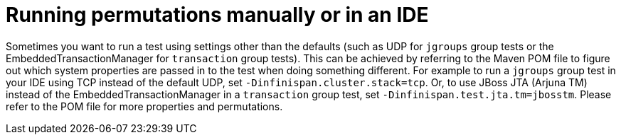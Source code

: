 [id="running-permutations-manually-or-in-an-ide_{context}"]
= Running permutations manually or in an IDE

Sometimes you want to run a test using settings other than the defaults (such as UDP for `jgroups` group tests or the EmbeddedTransactionManager for `transaction` group tests).
This can be achieved by referring to the Maven POM file to figure out which system properties are passed in to the test when doing something different.
For example to run a `jgroups` group test in your IDE using TCP instead of the default UDP, set `-Dinfinispan.cluster.stack=tcp`.
Or, to use JBoss JTA (Arjuna TM) instead of the EmbeddedTransactionManager in a `transaction` group test, set `-Dinfinispan.test.jta.tm=jbosstm`.
Please refer to the POM file for more properties and permutations.